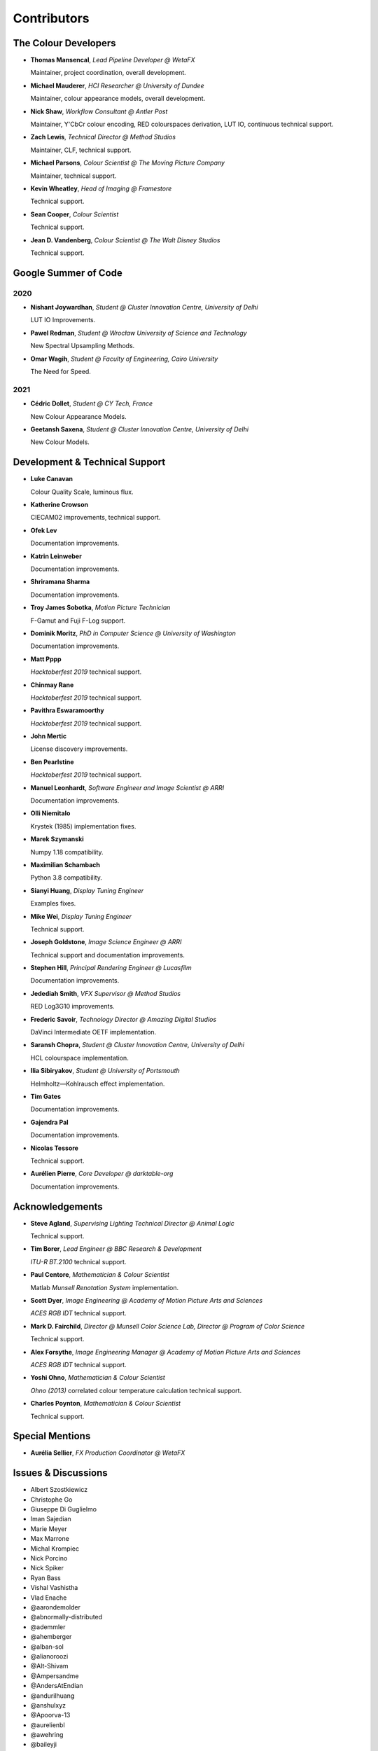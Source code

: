 Contributors
============

The Colour Developers
---------------------

-   **Thomas Mansencal**, *Lead Pipeline Developer @ WetaFX*

    Maintainer, project coordination, overall development.

-   **Michael Mauderer**, *HCI Researcher @ University of Dundee*

    Maintainer, colour appearance models, overall development.

-   **Nick Shaw**, *Workflow Consultant @ Antler Post*

    Maintainer, Y'CbCr colour encoding, RED colourspaces derivation, LUT IO, continuous technical support.

-   **Zach Lewis**, *Technical Director @ Method Studios*

    Maintainer, CLF, technical support.

-   **Michael Parsons**, *Colour Scientist @ The Moving Picture Company*

    Maintainer, technical support.

-   **Kevin Wheatley**, *Head of Imaging @ Framestore*

    Technical support.

-   **Sean Cooper**, *Colour Scientist*

    Technical support.

-   **Jean D. Vandenberg**, *Colour Scientist @ The Walt Disney Studios*

    Technical support.

Google Summer of Code
---------------------

2020
~~~~

-   **Nishant Joywardhan**, *Student @ Cluster Innovation Centre, University of Delhi*

    LUT IO Improvements.

-   **Pawel Redman**, *Student @ Wrocław University of Science and Technology*

    New Spectral Upsampling Methods.

-   **Omar Wagih**, *Student @ Faculty of Engineering, Cairo University*

    The Need for Speed.

2021
~~~~

-   **Cédric Dollet**, *Student @ CY Tech, France*

    New Colour Appearance Models.

-   **Geetansh Saxena**, *Student @ Cluster Innovation Centre, University of Delhi*

    New Colour Models.

Development & Technical Support
-------------------------------

-   **Luke Canavan**

    Colour Quality Scale, luminous flux.

-   **Katherine Crowson**

    CIECAM02 improvements, technical support.

-   **Ofek Lev**

    Documentation improvements.

-   **Katrin Leinweber**

    Documentation improvements.

-   **Shriramana Sharma**

    Documentation improvements.

-   **Troy James Sobotka**, *Motion Picture Technician*

    F-Gamut and Fuji F-Log support.

-   **Dominik Moritz**, *PhD in Computer Science @ University of Washington*

    Documentation improvements.

-   **Matt Pppp**

    *Hacktoberfest 2019* technical support.

-   **Chinmay Rane**

    *Hacktoberfest 2019* technical support.

-   **Pavithra Eswaramoorthy**

    *Hacktoberfest 2019* technical support.

-   **John Mertic**

    License discovery improvements.

-   **Ben Pearlstine**

    *Hacktoberfest 2019* technical support.

-   **Manuel Leonhardt**, *Software Engineer and Image Scientist @ ARRI*

    Documentation improvements.

-   **Olli Niemitalo**

    Krystek (1985) implementation fixes.

-   **Marek Szymanski**

    Numpy 1.18 compatibility.

-   **Maximilian Schambach**

    Python 3.8 compatibility.

-   **Sianyi Huang**, *Display Tuning Engineer*

    Examples fixes.

-   **Mike Wei**, *Display Tuning Engineer*

    Technical support.

-   **Joseph Goldstone**, *Image Science Engineer @ ARRI*

    Technical support and documentation improvements.

-   **Stephen Hill**, *Principal Rendering Engineer @ Lucasfilm*

    Documentation improvements.

-   **Jedediah Smith**, *VFX Supervisor @ Method Studios*

    RED Log3G10 improvements.

-   **Frederic Savoir**, *Technology Director @ Amazing Digital Studios*

    DaVinci Intermediate OETF implementation.

-   **Saransh Chopra**, *Student @ Cluster Innovation Centre, University of Delhi*

    HCL colourspace implementation.

-   **Ilia Sibiryakov**, *Student @ University of Portsmouth*

    Helmholtz—Kohlrausch effect implementation.

-   **Tim Gates**

    Documentation improvements.

-   **Gajendra Pal**

    Documentation improvements.

-   **Nicolas Tessore**

    Technical support.

-   **Aurélien Pierre**, *Core Developer @ darktable-org*

    Documentation improvements.

Acknowledgements
----------------
-   **Steve Agland**, *Supervising Lighting Technical Director @ Animal Logic*

    Technical support.

-   **Tim Borer**, *Lead Engineer @ BBC Research & Development*

    *ITU-R BT.2100* technical support.

-   **Paul Centore**, *Mathematician & Colour Scientist*

    Matlab *Munsell Renotation System* implementation.

-   **Scott Dyer**, *Image Engineering @ Academy of Motion Picture Arts and Sciences*

    *ACES RGB IDT* technical support.

-   **Mark D. Fairchild**, *Director @ Munsell Color Science Lab, Director @ Program of Color Science*

    Technical support.

-   **Alex Forsythe**, *Image Engineering Manager @ Academy of Motion Picture Arts and Sciences*

    *ACES RGB IDT* technical support.

-   **Yoshi Ohno**, *Mathematician & Colour Scientist*

    *Ohno (2013)* correlated colour temperature calculation technical support.

-   **Charles Poynton**, *Mathematician & Colour Scientist*

    Technical support.

Special Mentions
----------------

-   **Aurélia Sellier**, *FX Production Coordinator @ WetaFX*

Issues & Discussions
--------------------

-   Albert Szostkiewicz
-   Christophe Go
-   Giuseppe Di Guglielmo
-   Iman Sajedian
-   Marie Meyer
-   Max Marrone
-   Michal Krompiec
-   Nick Porcino
-   Nick Spiker
-   Ryan Bass
-   Vishal Vashistha
-   Vlad Enache
-   @aarondemolder
-   @abnormally-distributed
-   @ademmler
-   @ahemberger
-   @alban-sol
-   @alianoroozi
-   @Alt-Shivam
-   @Ampersandme
-   @AndersAtEndian
-   @andurilhuang
-   @anshulxyz
-   @Apoorva-13
-   @aurelienbl
-   @awehring
-   @baileyji
-   @beckstev
-   @bersbersbers
-   @blue-j
-   @brandondube
-   @briend
-   @bsdis
-   @cclauss
-   @Chandler
-   @chesschi
-   @ChunHsinWang
-   @codycuellar
-   @daviesj
-   @dfoxfranke
-   @digital-prepress
-   @diuming
-   @dtbulmerJRs
-   @Edwardlin-zlt
-   @ems1111
-   @eyeforcolor
-   @fangjy88
-   @Floschoe
-   @foutoucour
-   @fxthomas
-   @goofy2k
-   @gutenzwerg
-   @habemus-papadum
-   @hajimen
-   @hakanai
-   @heinemannj
-   @henczati
-   @hminle
-   @iCagarro
-   @iinnovations
-   @jaguarondi
-   @JarrettR
-   @Jerry2001
-   @JopdeBoo
-   @JoshuaEbenezer
-   @kljumat
-   @KOLANICH
-   @KrisKennaway
-   @kunal9922
-   @Kunkka1988
-   @LandonSwartz
-   @LaughingMaann
-   @lavrovd
-   @LeCyberDucky
-   @Legendin
-   @leklbk
-   @lensz
-   @lishichengyan
-   @luoww1992
-   @MarcusCalhoun-Lopez
-   @matt-roberts
-   @matthiasbirkich
-   @meshing
-   @mforbes
-   @MMehdiMousavi
-   @mokincha
-   @monkeywithacupcake
-   @MrColourBlind
-   @Myndex
-   @naavis
-   @nadersadoughi
-   @Naughty-Monkey
-   @NekoAlosama
-   @NoRoKr
-   @nschloe
-   @parthxtripathi
-   @Patil2099
-   @Paul-Sims
-   @peteroupc
-   @pfk-beta
-   @pjaesung2
-   @priikone
-   @Queuecumber
-   @ramparvathaneni
-   @richardstardust
-   @Rob-Welch
-   @robbuckley
-   @romanovar
-   @Ron024
-   @rsnitsch
-   @RutNij
-   @sdbbs
-   @senyai
-   @shanest
-   @sherlockedlee
-   @shirubana
-   @shpurdikhub
-   @sliedes
-   @soldivelot
-   @spicymatt
-   @ssh4net
-   @stakemura
-   @starkcolour
-   @starkfan007
-   @stereomatchingkiss
-   @tashdor
-   @TFiFiE
-   @thunders82
-   @tingeman
-   @TomFryers
-   @tospe
-   @totyped
-   @ujjayants
-   @ValZapod
-   @vidakDK
-   @volkerjaenisch
-   @vvclin-git
-   @Wagyx
-   @Wangld5
-   @whornsby
-   @Willingo
-   @willSmallHD
-   @wuuawu
-   @xeggbee
-   @xjossy
-   @yuhao
-   @yulincoder

About
-----

| **Colour** by Colour Developers
| Copyright 2013 Colour Developers – `colour-developers@colour-science.org <colour-developers@colour-science.org>`__
| This software is released under terms of New BSD License: https://opensource.org/licenses/BSD-3-Clause
| `https://github.com/colour-science/colour <https://github.com/colour-science/colour>`__
